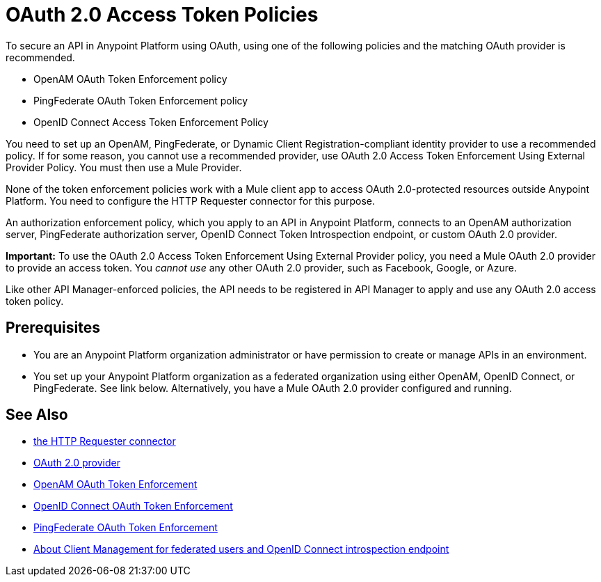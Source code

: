 = OAuth 2.0 Access Token Policies
:keywords: oauth, raml, token, validation, policy

To secure an API in Anypoint Platform using OAuth, using one of the following policies and the matching OAuth provider is recommended. 

* OpenAM OAuth Token Enforcement policy
* PingFederate OAuth Token Enforcement policy
* OpenID Connect Access Token Enforcement Policy

You need to set up an OpenAM, PingFederate, or Dynamic Client Registration-compliant identity provider to use a recommended policy. If for some reason, you cannot use a recommended provider, use OAuth 2.0 Access Token Enforcement Using External Provider Policy. You must then use a Mule Provider.

None of the token enforcement policies work with a Mule client app to access OAuth 2.0-protected resources outside Anypoint Platform. You need to configure the HTTP Requester connector for this purpose. 

An authorization enforcement policy, which you apply to an API in Anypoint Platform, connects to an OpenAM authorization server, PingFederate authorization server, OpenID Connect Token Introspection endpoint, or custom OAuth 2.0 provider.

*Important:* To use the OAuth 2.0 Access Token Enforcement Using External Provider policy, you need a Mule OAuth 2.0 provider to provide an access token. You _cannot use_ any other OAuth 2.0 provider, such as Facebook, Google, or Azure. 

Like other API Manager-enforced policies, the API needs to be registered in API Manager to apply and use any OAuth 2.0 access token policy.

== Prerequisites

* You are an Anypoint Platform organization administrator or have permission to create or manage APIs in an environment.
* You set up your Anypoint Platform organization as a federated organization using either OpenAM, OpenID Connect, or PingFederate. See link below. Alternatively, you have a Mule OAuth 2.0 provider configured and running.


== See Also


* link:/mule-user-guide/v/3.8/authentication-in-http-requests[the HTTP Requester connector]
* link:/api-manager/aes-oauth-faq[OAuth 2.0 provider]
* link:/api-manager/openam-oauth-token-enforcement-policy[OpenAM OAuth Token Enforcement]
* link:/api-manager/openid-oauth-token-enforcement-policy[OpenID Connect OAuth Token Enforcement]
* link:/api-manager/pingfederate-oauth-token-enforcement-policy[PingFederate OAuth Token Enforcement]
* link:/access-management/managing-api-clients[About Client Management for federated users and OpenID Connect introspection endpoint]


